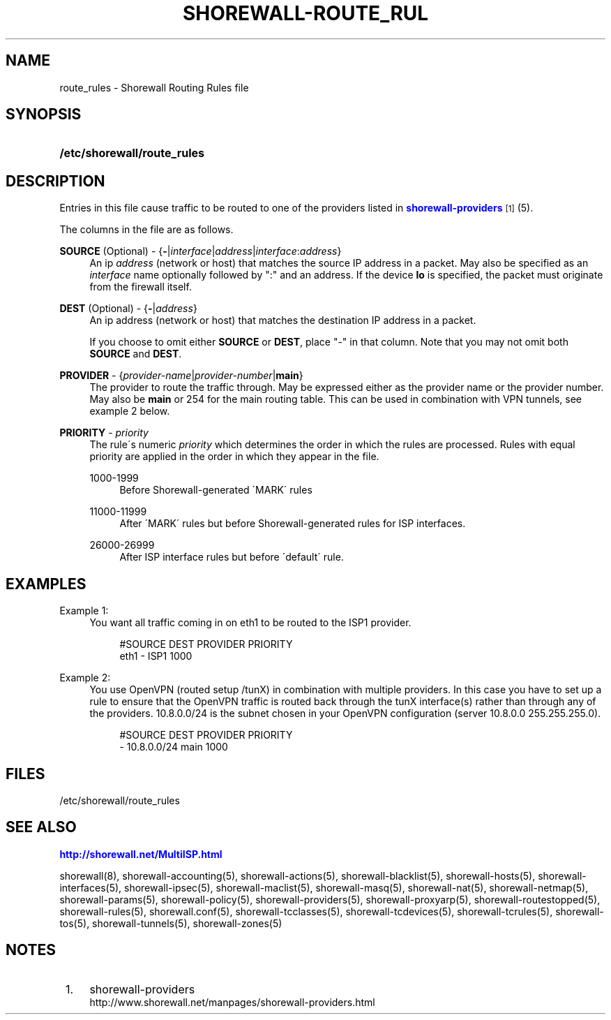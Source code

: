 '\" t
.\"     Title: shorewall-route_rules
.\"    Author: [FIXME: author] [see http://docbook.sf.net/el/author]
.\" Generator: DocBook XSL Stylesheets v1.75.2 <http://docbook.sf.net/>
.\"      Date: 07/14/2010
.\"    Manual: [FIXME: manual]
.\"    Source: [FIXME: source]
.\"  Language: English
.\"
.TH "SHOREWALL\-ROUTE_RUL" "5" "07/14/2010" "[FIXME: source]" "[FIXME: manual]"
.\" -----------------------------------------------------------------
.\" * set default formatting
.\" -----------------------------------------------------------------
.\" disable hyphenation
.nh
.\" disable justification (adjust text to left margin only)
.ad l
.\" -----------------------------------------------------------------
.\" * MAIN CONTENT STARTS HERE *
.\" -----------------------------------------------------------------
.SH "NAME"
route_rules \- Shorewall Routing Rules file
.SH "SYNOPSIS"
.HP \w'\fB/etc/shorewall/route_rules\fR\ 'u
\fB/etc/shorewall/route_rules\fR
.SH "DESCRIPTION"
.PP
Entries in this file cause traffic to be routed to one of the providers listed in
\m[blue]\fBshorewall\-providers\fR\m[]\&\s-2\u[1]\d\s+2(5)\&.
.PP
The columns in the file are as follows\&.
.PP
\fBSOURCE\fR (Optional) \- {\fB\-\fR|\fIinterface\fR|\fIaddress\fR|\fIinterface\fR:\fIaddress\fR}
.RS 4
An ip
\fIaddress\fR
(network or host) that matches the source IP address in a packet\&. May also be specified as an
\fIinterface\fR
name optionally followed by ":" and an address\&. If the device
\fBlo\fR
is specified, the packet must originate from the firewall itself\&.
.RE
.PP
\fBDEST\fR (Optional) \- {\fB\-\fR|\fIaddress\fR}
.RS 4
An ip address (network or host) that matches the destination IP address in a packet\&.
.sp
If you choose to omit either
\fBSOURCE\fR
or
\fBDEST\fR, place "\-" in that column\&. Note that you may not omit both
\fBSOURCE\fR
and
\fBDEST\fR\&.
.RE
.PP
\fBPROVIDER\fR \- {\fIprovider\-name\fR|\fIprovider\-number\fR|\fBmain\fR}
.RS 4
The provider to route the traffic through\&. May be expressed either as the provider name or the provider number\&. May also be
\fBmain\fR
or 254 for the main routing table\&. This can be used in combination with VPN tunnels, see example 2 below\&.
.RE
.PP
\fBPRIORITY\fR \- \fIpriority\fR
.RS 4
The rule\'s numeric
\fIpriority\fR
which determines the order in which the rules are processed\&. Rules with equal priority are applied in the order in which they appear in the file\&.
.PP
1000\-1999
.RS 4
Before Shorewall\-generated \'MARK\' rules
.RE
.PP
11000\-11999
.RS 4
After \'MARK\' rules but before Shorewall\-generated rules for ISP interfaces\&.
.RE
.PP
26000\-26999
.RS 4
After ISP interface rules but before \'default\' rule\&.
.RE
.RE
.SH "EXAMPLES"
.PP
Example 1:
.RS 4
You want all traffic coming in on eth1 to be routed to the ISP1 provider\&.
.sp
.if n \{\
.RS 4
.\}
.nf
        #SOURCE                 DEST            PROVIDER        PRIORITY
        eth1                    \-               ISP1            1000
.fi
.if n \{\
.RE
.\}
.RE
.PP
Example 2:
.RS 4
You use OpenVPN (routed setup /tunX) in combination with multiple providers\&. In this case you have to set up a rule to ensure that the OpenVPN traffic is routed back through the tunX interface(s) rather than through any of the providers\&. 10\&.8\&.0\&.0/24 is the subnet chosen in your OpenVPN configuration (server 10\&.8\&.0\&.0 255\&.255\&.255\&.0)\&.
.sp
.if n \{\
.RS 4
.\}
.nf
         #SOURCE                 DEST            PROVIDER        PRIORITY
         \-                       10\&.8\&.0\&.0/24     main            1000
.fi
.if n \{\
.RE
.\}
.RE
.SH "FILES"
.PP
/etc/shorewall/route_rules
.SH "SEE ALSO"
.PP
\m[blue]\fBhttp://shorewall\&.net/MultiISP\&.html\fR\m[]
.PP
shorewall(8), shorewall\-accounting(5), shorewall\-actions(5), shorewall\-blacklist(5), shorewall\-hosts(5), shorewall\-interfaces(5), shorewall\-ipsec(5), shorewall\-maclist(5), shorewall\-masq(5), shorewall\-nat(5), shorewall\-netmap(5), shorewall\-params(5), shorewall\-policy(5), shorewall\-providers(5), shorewall\-proxyarp(5), shorewall\-routestopped(5), shorewall\-rules(5), shorewall\&.conf(5), shorewall\-tcclasses(5), shorewall\-tcdevices(5), shorewall\-tcrules(5), shorewall\-tos(5), shorewall\-tunnels(5), shorewall\-zones(5)
.SH "NOTES"
.IP " 1." 4
shorewall-providers
.RS 4
\%http://www.shorewall.net/manpages/shorewall-providers.html
.RE
